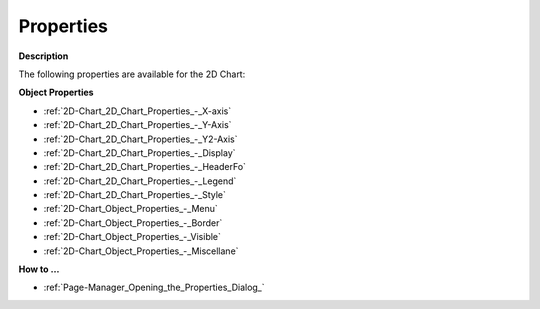 

.. _2D-Chart_2D_Chart_Properties:


Properties
==========

**Description** 

The following properties are available for the 2D Chart:



**Object Properties** 

*	:ref:`2D-Chart_2D_Chart_Properties_-_X-axis` 
*	:ref:`2D-Chart_2D_Chart_Properties_-_Y-Axis` 
*	:ref:`2D-Chart_2D_Chart_Properties_-_Y2-Axis` 
*	:ref:`2D-Chart_2D_Chart_Properties_-_Display` 
*	:ref:`2D-Chart_2D_Chart_Properties_-_HeaderFo` 
*	:ref:`2D-Chart_2D_Chart_Properties_-_Legend` 
*	:ref:`2D-Chart_2D_Chart_Properties_-_Style` 
*	:ref:`2D-Chart_Object_Properties_-_Menu` 
*	:ref:`2D-Chart_Object_Properties_-_Border` 
*	:ref:`2D-Chart_Object_Properties_-_Visible` 
*	:ref:`2D-Chart_Object_Properties_-_Miscellane`  







**How to …** 

*	:ref:`Page-Manager_Opening_the_Properties_Dialog_`  



